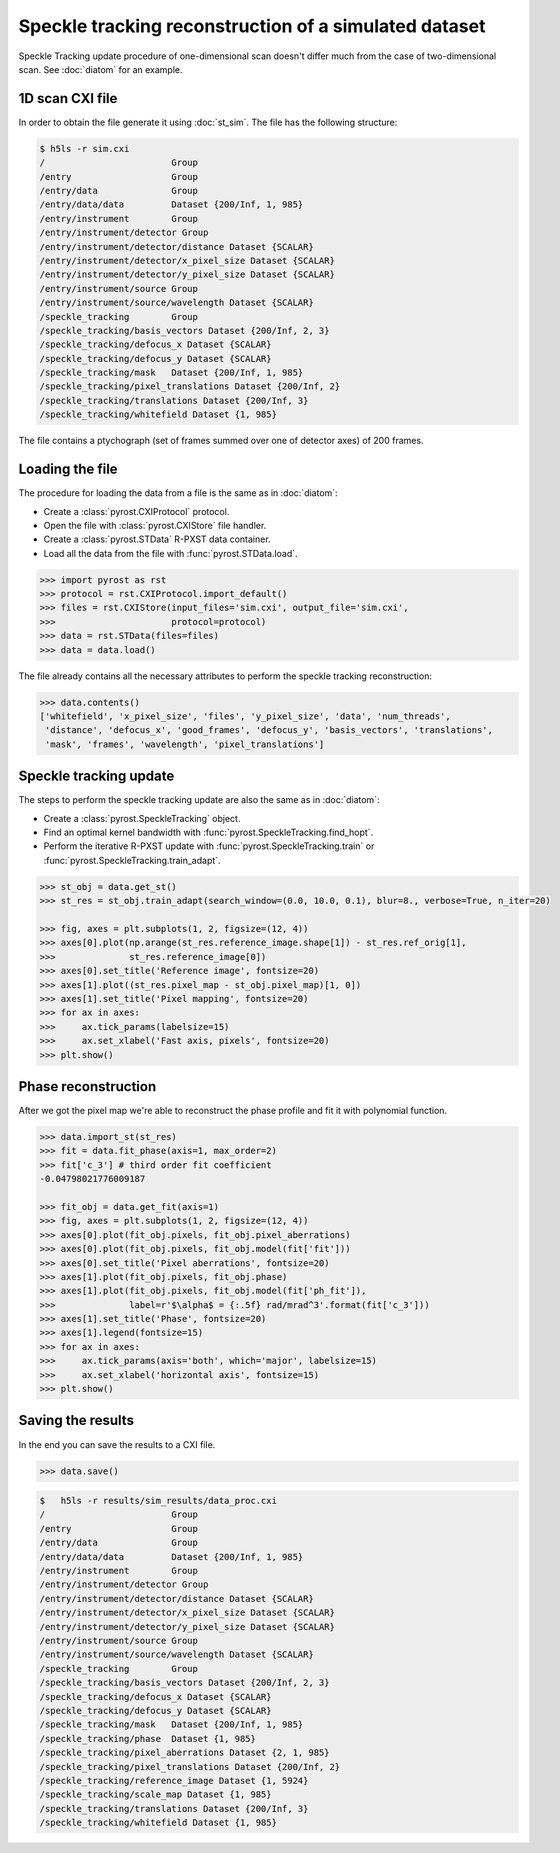 Speckle tracking reconstruction of a simulated dataset
======================================================

Speckle Tracking update procedure of one-dimensional scan doesn't differ much
from the case of two-dimensional scan. See :doc:`diatom` for an example.

1D scan CXI file
----------------
In order to obtain the file generate it using :doc:`st_sim`. The file has
the following structure:

.. code-block:: console

    $ h5ls -r sim.cxi
    /                        Group
    /entry                   Group
    /entry/data              Group
    /entry/data/data         Dataset {200/Inf, 1, 985}
    /entry/instrument        Group
    /entry/instrument/detector Group
    /entry/instrument/detector/distance Dataset {SCALAR}
    /entry/instrument/detector/x_pixel_size Dataset {SCALAR}
    /entry/instrument/detector/y_pixel_size Dataset {SCALAR}
    /entry/instrument/source Group
    /entry/instrument/source/wavelength Dataset {SCALAR}
    /speckle_tracking        Group
    /speckle_tracking/basis_vectors Dataset {200/Inf, 2, 3}
    /speckle_tracking/defocus_x Dataset {SCALAR}
    /speckle_tracking/defocus_y Dataset {SCALAR}
    /speckle_tracking/mask   Dataset {200/Inf, 1, 985}
    /speckle_tracking/pixel_translations Dataset {200/Inf, 2}
    /speckle_tracking/translations Dataset {200/Inf, 3}
    /speckle_tracking/whitefield Dataset {1, 985}

The file contains a ptychograph (set of frames summed over one of detector axes)
of 200 frames.

Loading the file
----------------
The procedure for loading the data from a file is the same as in :doc:`diatom`:

* Create a :class:`pyrost.CXIProtocol` protocol.
* Open the file with :class:`pyrost.CXIStore` file handler.
* Create a :class:`pyrost.STData` R-PXST data container.
* Load all the data from the file with :func:`pyrost.STData.load`.

.. code-block:: python

    >>> import pyrost as rst
    >>> protocol = rst.CXIProtocol.import_default()
    >>> files = rst.CXIStore(input_files='sim.cxi', output_file='sim.cxi',
    >>>                      protocol=protocol)
    >>> data = rst.STData(files=files)
    >>> data = data.load()

The file already contains all the necessary attributes to perform the speckle tracking
reconstruction:

.. code-block:: python

    >>> data.contents()
    ['whitefield', 'x_pixel_size', 'files', 'y_pixel_size', 'data', 'num_threads',
     'distance', 'defocus_x', 'good_frames', 'defocus_y', 'basis_vectors', 'translations',
     'mask', 'frames', 'wavelength', 'pixel_translations']

Speckle tracking update
-----------------------
The steps to perform the speckle tracking update are also the same as in :doc:`diatom`:

* Create a :class:`pyrost.SpeckleTracking` object.
* Find an optimal kernel bandwidth with :func:`pyrost.SpeckleTracking.find_hopt`.
* Perform the iterative R-PXST update  with :func:`pyrost.SpeckleTracking.train`
  or :func:`pyrost.SpeckleTracking.train_adapt`.

.. code-block:: python

    >>> st_obj = data.get_st()
    >>> st_res = st_obj.train_adapt(search_window=(0.0, 10.0, 0.1), blur=8., verbose=True, n_iter=20)

    >>> fig, axes = plt.subplots(1, 2, figsize=(12, 4))
    >>> axes[0].plot(np.arange(st_res.reference_image.shape[1]) - st_res.ref_orig[1],
    >>>              st_res.reference_image[0])
    >>> axes[0].set_title('Reference image', fontsize=20)
    >>> axes[1].plot((st_res.pixel_map - st_obj.pixel_map)[1, 0])
    >>> axes[1].set_title('Pixel mapping', fontsize=20)
    >>> for ax in axes:
    >>>     ax.tick_params(labelsize=15)
    >>>     ax.set_xlabel('Fast axis, pixels', fontsize=20)
    >>> plt.show()

.. image:: ../figures/1d_sim_res.png
    :width: 100 %
    :alt: Speckle tracking update results.

Phase reconstruction
--------------------
After we got the pixel map we're able to reconstruct the phase profile and fit it with
polynomial function.

.. code-block:: python

    >>> data.import_st(st_res)
    >>> fit = data.fit_phase(axis=1, max_order=2)
    >>> fit['c_3'] # third order fit coefficient
    -0.04798021776009187

    >>> fit_obj = data.get_fit(axis=1)
    >>> fig, axes = plt.subplots(1, 2, figsize=(12, 4))
    >>> axes[0].plot(fit_obj.pixels, fit_obj.pixel_aberrations)
    >>> axes[0].plot(fit_obj.pixels, fit_obj.model(fit['fit']))
    >>> axes[0].set_title('Pixel aberrations', fontsize=20)
    >>> axes[1].plot(fit_obj.pixels, fit_obj.phase)
    >>> axes[1].plot(fit_obj.pixels, fit_obj.model(fit['ph_fit']),
    >>>              label=r'$\alpha$ = {:.5f} rad/mrad^3'.format(fit['c_3']))
    >>> axes[1].set_title('Phase', fontsize=20)
    >>> axes[1].legend(fontsize=15)
    >>> for ax in axes:
    >>>     ax.tick_params(axis='both', which='major', labelsize=15)
    >>>     ax.set_xlabel('horizontal axis', fontsize=15)
    >>> plt.show()

.. image:: ../figures/1d_sim_fits.png
    :width: 100 %
    :alt: Phase polynomial fit.

Saving the results
------------------
In the end you can save the results to a CXI file.

.. code-block:: python

    >>> data.save()

.. code-block:: console

    $   h5ls -r results/sim_results/data_proc.cxi
    /                        Group
    /entry                   Group
    /entry/data              Group
    /entry/data/data         Dataset {200/Inf, 1, 985}
    /entry/instrument        Group
    /entry/instrument/detector Group
    /entry/instrument/detector/distance Dataset {SCALAR}
    /entry/instrument/detector/x_pixel_size Dataset {SCALAR}
    /entry/instrument/detector/y_pixel_size Dataset {SCALAR}
    /entry/instrument/source Group
    /entry/instrument/source/wavelength Dataset {SCALAR}
    /speckle_tracking        Group
    /speckle_tracking/basis_vectors Dataset {200/Inf, 2, 3}
    /speckle_tracking/defocus_x Dataset {SCALAR}
    /speckle_tracking/defocus_y Dataset {SCALAR}
    /speckle_tracking/mask   Dataset {200/Inf, 1, 985}
    /speckle_tracking/phase  Dataset {1, 985}
    /speckle_tracking/pixel_aberrations Dataset {2, 1, 985}
    /speckle_tracking/pixel_translations Dataset {200/Inf, 2}
    /speckle_tracking/reference_image Dataset {1, 5924}
    /speckle_tracking/scale_map Dataset {1, 985}
    /speckle_tracking/translations Dataset {200/Inf, 3}
    /speckle_tracking/whitefield Dataset {1, 985}